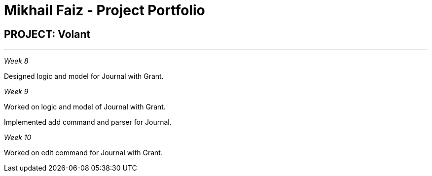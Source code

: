= Mikhail Faiz - Project Portfolio
:site-section: AboutUs
:imagesDir: ../images
:stylesDir: ../stylesheets

== PROJECT: Volant

---

_Week 8_

Designed logic and model for Journal with Grant.

_Week 9_

Worked on logic and model of Journal with Grant.

Implemented add command and parser for Journal.

_Week 10_

Worked on edit command for Journal with Grant.
